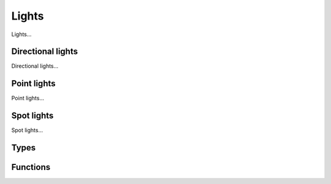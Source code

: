 Lights
======

Lights...

Directional lights
------------------

Directional lights...

Point lights
------------

Point lights...

Spot lights
-----------

Spot lights...

Types
-----

.. doxygengroup:: LightTypes
    :content-only:

Functions
---------

.. doxygengroup:: Light
    :content-only:
